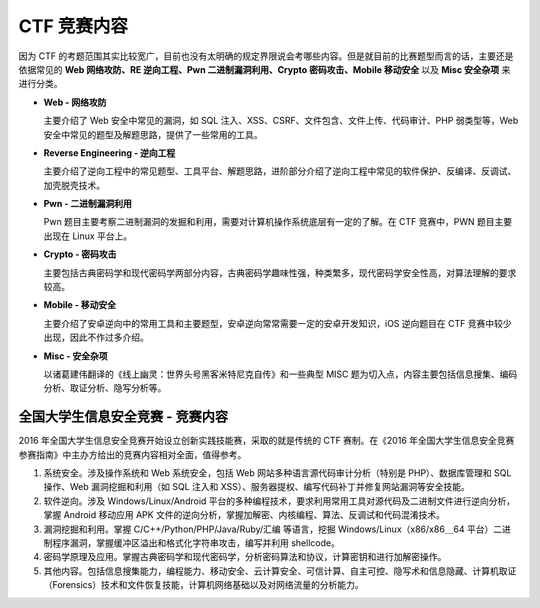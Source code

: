 CTF 竞赛内容
===================

因为 CTF 的考题范围其实比较宽广，目前也没有太明确的规定界限说会考哪些内容。但是就目前的比赛题型而言的话，主要还是依据常见的 **Web 网络攻防、RE 逆向工程、Pwn 二进制漏洞利用、Crypto 密码攻击、Mobile 移动安全** 以及 **Misc 安全杂项** 来进行分类。

-  **Web - 网络攻防**

   主要介绍了 Web 安全中常见的漏洞，如 SQL 注入、XSS、CSRF、文件包含、文件上传、代码审计、PHP 弱类型等，Web 安全中常见的题型及解题思路，提供了一些常用的工具。

-  **Reverse Engineering - 逆向工程**

   主要介绍了逆向工程中的常见题型、工具平台、解题思路，进阶部分介绍了逆向工程中常见的软件保护、反编译、反调试、加壳脱壳技术。

-  **Pwn - 二进制漏洞利用**

   Pwn 题目主要考察二进制漏洞的发掘和利用，需要对计算机操作系统底层有一定的了解。在 CTF 竞赛中，PWN 题目主要出现在 Linux 平台上。

-  **Crypto - 密码攻击**

   主要包括古典密码学和现代密码学两部分内容，古典密码学趣味性强，种类繁多，现代密码学安全性高，对算法理解的要求较高。

-  **Mobile - 移动安全**

   主要介绍了安卓逆向中的常用工具和主要题型，安卓逆向常常需要一定的安卓开发知识，iOS 逆向题目在 CTF 竞赛中较少出现，因此不作过多介绍。

-  **Misc - 安全杂项**

   以诸葛建伟翻译的《线上幽灵：世界头号黑客米特尼克自传》和一些典型 MISC 题为切入点，内容主要包括信息搜集、编码分析、取证分析、隐写分析等。

全国大学生信息安全竞赛 - 竞赛内容
--------------------------------------

2016 年全国大学生信息安全竞赛开始设立创新实践技能赛，采取的就是传统的 CTF 赛制。在《2016 年全国大学生信息安全竞赛参赛指南》中主办方给出的竞赛内容相对全面，值得参考。

1. 系统安全。涉及操作系统和 Web 系统安全，包括 Web 网站多种语言源代码审计分析（特别是 PHP）、数据库管理和 SQL 操作、Web 漏洞挖掘和利用（如 SQL 注入和 XSS）、服务器提权、编写代码补丁并修复网站漏洞等安全技能。

2. 软件逆向。涉及 Windows/Linux/Android 平台的多种编程技术，要求利用常用工具对源代码及二进制文件进行逆向分析，掌握 Android 移动应用 APK 文件的逆向分析，掌握加解密、内核编程、算法、反调试和代码混淆技术。

3. 漏洞挖掘和利用。掌握 C/C++/Python/PHP/Java/Ruby/汇编 等语言，挖掘 Windows/Linux（x86/x86＿64 平台）二进制程序漏洞，掌握缓冲区溢出和格式化字符串攻击，编写并利用 shellcode。

4. 密码学原理及应用。掌握古典密码学和现代密码学，分析密码算法和协议，计算密钥和进行加解密操作。

5. 其他内容。包括信息搜集能力，编程能力、移动安全、云计算安全、可信计算、自主可控、隐写术和信息隐藏、计算机取证（Forensics）技术和文件恢复技能，计算机网络基础以及对网络流量的分析能力。
